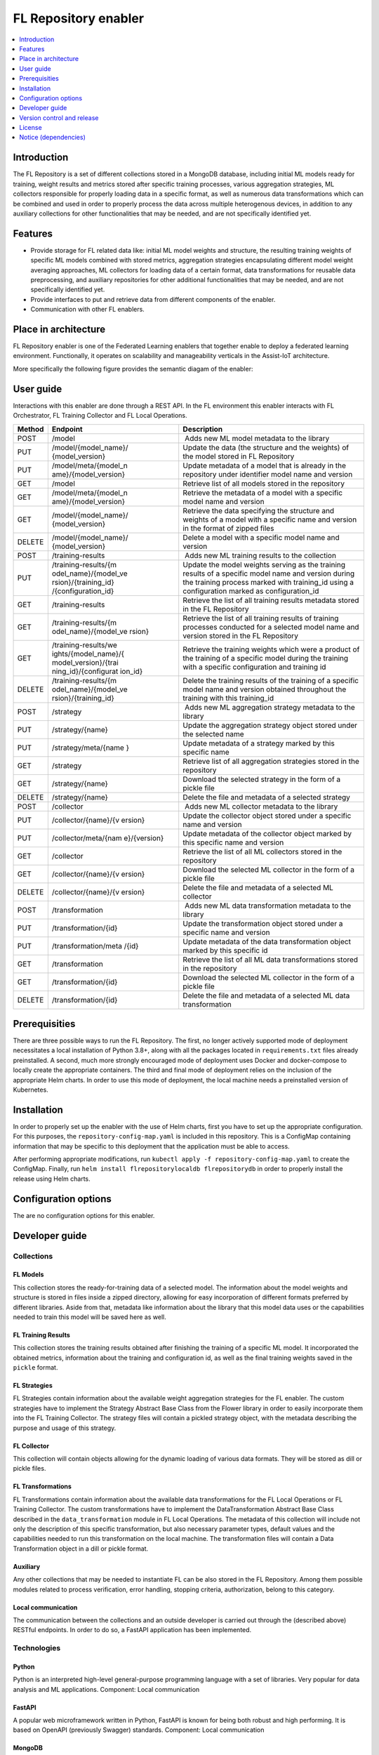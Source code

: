 .. _FL Repository enabler:

#####################
FL Repository enabler
#####################

.. contents::
  :local:
  :depth: 1


Introduction
============

The FL Repository is a set of different collections stored in a MongoDB
database, including initial ML models ready for training, weight results
and metrics stored after specific training processes, various
aggregation strategies, ML collectors responsible for properly loading
data in a specific format, as well as numerous data transformations
which can be combined and used in order to properly process the data
across multiple heterogenous devices, in addition to any auxiliary
collections for other functionalities that may be needed, and are not
specifically identified yet.

Features
========

-  Provide storage for FL related data like: initial ML model weights
   and structure, the resulting training weights of specific ML models
   combined with stored metrics, aggregation strategies encapsulating
   different model weight averaging approaches, ML collectors for
   loading data of a certain format, data transformations for reusable
   data preprocessing, and auxiliary repositories for other additional
   functionalities that may be needed, and are not specifically
   identified yet.
-  Provide interfaces to put and retrieve data from different components
   of the enabler.
-  Communication with other FL enablers.

Place in architecture
=====================

FL Repository enabler is one of the Federated Learning enablers that
together enable to deploy a federated learning environment.
Functionally, it operates on scalability and manageability verticals in
the Assist-IoT architecture.

More specifically the following figure provides the semantic diagam of the enabler:

.. figure:: ./FL_Repository.png
   :alt: Semantic Diagram of Fl Repository Enabler
   :align: center

User guide
==========

Interactions with this enabler are done through a REST API. In the FL
environment this enabler interacts with FL Orchestrator, FL Training
Collector and FL Local Operations.

+-----------------+----------------------+-----------------------------+
| Method          | Endpoint             | Description                 |
+=================+======================+=============================+
| POST            | /model               |  Adds new ML model metadata |
|                 |                      | to the library              |
+-----------------+----------------------+-----------------------------+
| PUT             | /model/{model_name}/ | Update the data (the        |
|                 | {model_version}      | structure and the weights)  |
|                 |                      | of the model stored in FL   |
|                 |                      | Repository                  |
+-----------------+----------------------+-----------------------------+
| PUT             | /model/meta/{model_n | Update metadata of a model  |
|                 | ame}/{model_version} | that is already in the      |
|                 |                      | repository under identifier |
|                 |                      | model name and version      |
+-----------------+----------------------+-----------------------------+
| GET             | /model               | Retrieve list of all models |
|                 |                      | stored in the repository    |
+-----------------+----------------------+-----------------------------+
| GET             | /model/meta/{model_n | Retrieve the metadata of a  |
|                 | ame}/{model_version} | model with a specific model |
|                 |                      | name and version            |
+-----------------+----------------------+-----------------------------+
| GET             | /model/{model_name}/ | Retrieve the data           |
|                 | {model_version}      | specifying the structure    |
|                 |                      | and weights of a model with |
|                 |                      | a specific name and version |
|                 |                      | in the format of zipped     |
|                 |                      | files                       |
+-----------------+----------------------+-----------------------------+
| DELETE          | /model/{model_name}/ | Delete a model with a       |
|                 | {model_version}      | specific model name and     |
|                 |                      | version                     |
+-----------------+----------------------+-----------------------------+
| POST            | /training-results    |  Adds new ML training       |
|                 |                      | results to the collection   |
+-----------------+----------------------+-----------------------------+
| PUT             | /training-results/{m | Update the model weights    |
|                 | odel_name}/{model_ve | serving as the training     |
|                 | rsion}/{training_id} | results of a specific model |
|                 | /{configuration_id}  | name and version during the |
|                 |                      | training process marked     |
|                 |                      | with training_id using a    |
|                 |                      | configuration marked as     |
|                 |                      | configuration_id            |
+-----------------+----------------------+-----------------------------+
| GET             | /training-results    | Retrieve the list of all    |
|                 |                      | training results metadata   |
|                 |                      | stored in the FL Repository |
+-----------------+----------------------+-----------------------------+
| GET             | /training-results/{m | Retrieve the list of all    |
|                 | odel_name}/{model_ve | training results of         |
|                 | rsion}               | training processes          |
|                 |                      | conducted for a selected    |
|                 |                      | model name and version      |
|                 |                      | stored in the FL Repository |
+-----------------+----------------------+-----------------------------+
| GET             | /training-results/we | Retrieve the training       |
|                 | ights/{model_name}/{ | weights which were a        |
|                 | model_version}/{trai | product of the training of  |
|                 | ning_id}/{configurat | a specific model during the |
|                 | ion_id}              | training with a specific    |
|                 |                      | configuration and training  |
|                 |                      | id                          |
+-----------------+----------------------+-----------------------------+
| DELETE          | /training-results/{m | Delete the training results |
|                 | odel_name}/{model_ve | of the training of a        |
|                 | rsion}/{training_id} | specific model name and     |
|                 |                      | version obtained throughout |
|                 |                      | the training with this      |
|                 |                      | training_id                 |
+-----------------+----------------------+-----------------------------+
| POST            | /strategy            |  Adds new ML aggregation    |
|                 |                      | strategy metadata to the    |
|                 |                      | library                     |
+-----------------+----------------------+-----------------------------+
| PUT             | /strategy/{name}     | Update the aggregation      |
|                 |                      | strategy object stored      |
|                 |                      | under the selected name     |
+-----------------+----------------------+-----------------------------+
| PUT             | /strategy/meta/{name | Update metadata of a        |
|                 | }                    | strategy marked by this     |
|                 |                      | specific name               |
+-----------------+----------------------+-----------------------------+
| GET             | /strategy            | Retrieve list of all        |
|                 |                      | aggregation strategies      |
|                 |                      | stored in the repository    |
+-----------------+----------------------+-----------------------------+
| GET             | /strategy/{name}     | Download the selected       |
|                 |                      | strategy in the form of a   |
|                 |                      | pickle file                 |
+-----------------+----------------------+-----------------------------+
| DELETE          | /strategy/{name}     | Delete the file and         |
|                 |                      | metadata of a selected      |
|                 |                      | strategy                    |
+-----------------+----------------------+-----------------------------+
| POST            | /collector           |  Adds new ML collector      |
|                 |                      | metadata to the library     |
+-----------------+----------------------+-----------------------------+
| PUT             | /collector/{name}/{v | Update the collector object |
|                 | ersion}              | stored under a specific     |
|                 |                      | name and version            |
+-----------------+----------------------+-----------------------------+
| PUT             | /collector/meta/{nam | Update metadata of the      |
|                 | e}/{version}         | collector object marked by  |
|                 |                      | this specific name and      |
|                 |                      | version                     |
+-----------------+----------------------+-----------------------------+
| GET             | /collector           | Retrieve the list of all ML |
|                 |                      | collectors stored in the    |
|                 |                      | repository                  |
+-----------------+----------------------+-----------------------------+
| GET             | /collector/{name}/{v | Download the selected ML    |
|                 | ersion}              | collector in the form of a  |
|                 |                      | pickle file                 |
+-----------------+----------------------+-----------------------------+
| DELETE          | /collector/{name}/{v | Delete the file and         |
|                 | ersion}              | metadata of a selected ML   |
|                 |                      | collector                   |
+-----------------+----------------------+-----------------------------+
| POST            | /transformation      |  Adds new ML data           |
|                 |                      | transformation metadata to  |
|                 |                      | the library                 |
+-----------------+----------------------+-----------------------------+
| PUT             | /transformation/{id} | Update the transformation   |
|                 |                      | object stored under a       |
|                 |                      | specific name and version   |
+-----------------+----------------------+-----------------------------+
| PUT             | /transformation/meta | Update metadata of the data |
|                 | /{id}                | transformation object       |
|                 |                      | marked by this specific id  |
+-----------------+----------------------+-----------------------------+
| GET             | /transformation      | Retrieve the list of all ML |
|                 |                      | data transformations stored |
|                 |                      | in the repository           |
+-----------------+----------------------+-----------------------------+
| GET             | /transformation/{id} | Download the selected ML    |
|                 |                      | collector in the form of a  |
|                 |                      | pickle file                 |
+-----------------+----------------------+-----------------------------+
| DELETE          | /transformation/{id} | Delete the file and         |
|                 |                      | metadata of a selected ML   |
|                 |                      | data transformation         |
+-----------------+----------------------+-----------------------------+

Prerequisities
==============

There are three possible ways to run the FL Repository. The first, no
longer actively supported mode of deployment necessitates a local
installation of Python 3.8+, along with all the packages located in
``requirements.txt`` files already preinstalled. A second, much more
strongly encouraged mode of deployment uses Docker and docker-compose to
locally create the appropriate containers. The third and final mode of
deployment relies on the inclusion of the appropriate Helm charts. In
order to use this mode of deployment, the local machine needs a
preinstalled version of Kubernetes.

Installation
============

In order to properly set up the enabler with the use of Helm charts,
first you have to set up the appropriate configuration. For this
purposes, the ``repository-config-map.yaml`` is included in this
repository. This is a ConfigMap containing information that may be
specific to this deployment that the application must be able to access.

After performing appropriate modifications, run
``kubectl apply -f repository-config-map.yaml`` to create the ConfigMap.
Finally, run ``helm install flrepositorylocaldb flrepositorydb`` in
order to properly install the release using Helm charts.

Configuration options
=====================

The are no configuration options for this enabler.

Developer guide
===============

Collections
~~~~~~~~~~~

FL Models
^^^^^^^^^

This collection stores the ready-for-training data of a selected model.
The information about the model weights and structure is stored in files
inside a zipped directory, allowing for easy incorporation of different
formats preferred by different libraries. Aside from that, metadata like
information about the library that this model data uses or the
capabilities needed to train this model will be saved here as well.

FL Training Results
^^^^^^^^^^^^^^^^^^^

This collection stores the training results obtained after finishing the
training of a specific ML model. It incorporated the obtained metrics,
information about the training and configuration id, as well as the
final training weights saved in the ``pickle`` format.

FL Strategies
^^^^^^^^^^^^^

FL Strategies contain information about the available weight aggregation
strategies for the FL enabler. The custom strategies have to implement
the Strategy Abstract Base Class from the Flower library in order to
easily incorporate them into the FL Training Collector. The strategy
files will contain a pickled strategy object, with the metadata
describing the purpose and usage of this strategy.

FL Collector
^^^^^^^^^^^^

This collection will contain objects allowing for the dynamic loading of
various data formats. They will be stored as dill or pickle files.

FL Transformations
^^^^^^^^^^^^^^^^^^

FL Transformations contain information about the available data
transformations for the FL Local Operations or FL Training Collector.
The custom transformations have to implement the DataTransformation
Abstract Base Class described in the ``data_transformation`` module in
FL Local Operations. The metadata of this collection will include not
only the description of this specific transformation, but also necessary
parameter types, default values and the capabilities needed to run this
transformation on the local machine. The transformation files will
contain a Data Transformation object in a dill or pickle format.

Auxiliary
^^^^^^^^^

Any other collections that may be needed to instantiate FL can be also
stored in the FL Repository. Among them possible modules related to
process verification, error handling, stopping criteria, authorization,
belong to this category.

Local communication
^^^^^^^^^^^^^^^^^^^

The communication between the collections and an outside developer is
carried out through the (described above) RESTful endpoints. In order to
do so, a FastAPI application has been implemented.

Technologies
~~~~~~~~~~~~

Python
^^^^^^

Python is an interpreted high-level general-purpose programming language
with a set of libraries. Very popular for data analysis and ML
applications. Component: Local communication

FastAPI
^^^^^^^

A popular web microframework written in Python, FastAPI is known for
being both robust and high performing. It is based on OpenAPI
(previously Swagger) standards. Component: Local communication

MongoDB
^^^^^^^

MongoDB is a source-available cross-platform document-oriented database
program. Classified as a NoSQL database program. Component: ML Models
Libraries, Auxiliary

GridFS
^^^^^^

GridFS is a specification for storing and retrieving MongoDB files that
exceed the BSON-document size limit of 16 MB. It uses the technique of
dividing them into chunks for this specific purpose.

Pickle
^^^^^^

A Python library allowing for the serialization and de-serialization of
any Python object through converting them to a byte stream. An extension
(one of many) of the pickle library is known as dill.

Version control and release
===========================

Version control and release details will be provided in the next release
of the documentation.

License
=======

The FL Local Operations is licensed under the **Apache License,
Version2.0** (the “License”).

You may obtain a copy of the License at:
http://www.apache.org/licenses/LICENSE-2.0

Notice (dependencies)
=====================

The information about the dependencies needed to run a specific part of
the application can be found described in the appropriate
``requirements.txt`` files located. However, since they are downloaded
automatically during the construction of the appropriate Docker images,
the local dependencies needed to deploy the application include only a
local Docker along with Docker Compose or Kubernetes installation.




